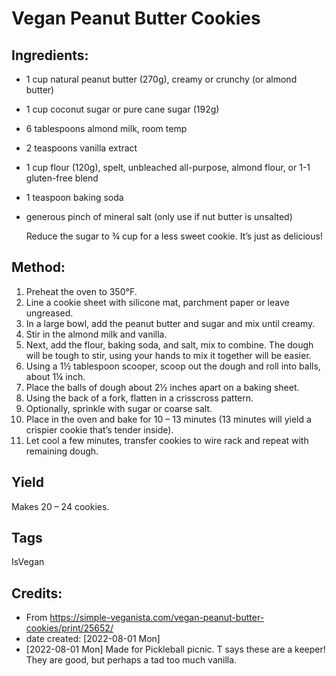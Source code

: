 #+STARTUP: showeverything
* Vegan Peanut Butter Cookies
** Ingredients:
- 1 cup natural peanut butter (270g), creamy or crunchy (or almond butter)
- 1 cup coconut sugar or pure cane sugar (192g)
- 6 tablespoons almond milk, room temp
- 2 teaspoons vanilla extract
- 1 cup flour (120g), spelt, unbleached all-purpose, almond flour, or 1-1 gluten-free blend
- 1 teaspoon baking soda
- generous pinch of mineral salt (only use if nut butter is unsalted)
  #+begin_note
  Reduce the sugar to ¾ cup for a less sweet cookie. It’s just as delicious!
  #+end_note
** Method:
1. Preheat the oven to 350°F.
2. Line a cookie sheet with silicone mat, parchment paper or leave ungreased.
3. In a large bowl, add the peanut butter and sugar and mix until creamy.
4. Stir in the almond milk and vanilla.
5. Next, add the flour, baking soda, and salt, mix to combine. The dough will be tough to stir, using your hands to mix it together will be easier.
6. Using a 1½ tablespoon scooper, scoop out the dough and roll into balls, about 1¼ inch.
7. Place the balls of dough about 2½ inches apart on a baking sheet.
8. Using the back of a fork, flatten in a crisscross pattern.
9. Optionally, sprinkle with sugar or coarse salt.
10. Place in the oven and bake for 10 – 13 minutes (13 minutes will yield a crispier cookie that’s tender inside).
11. Let cool a few minutes, transfer cookies to wire rack and repeat with remaining dough.
** Yield
Makes 20 – 24 cookies.
** Tags
IsVegan
** Credits:
- From https://simple-veganista.com/vegan-peanut-butter-cookies/print/25652/
- date created: [2022-08-01 Mon]
- [2022-08-01 Mon] Made for Pickleball picnic. T says these are a keeper! They are good, but perhaps a tad too much vanilla.
